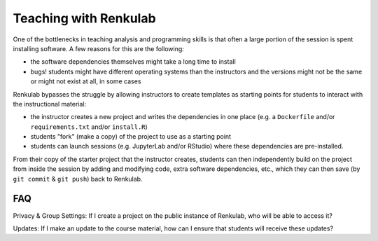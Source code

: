 .. _teaching_with_renkulab:

Teaching with Renkulab
======================

One of the bottlenecks in teaching analysis and programming skills is that often
a large portion of the session is spent installing software. A few reasons for this
are the following:

* the software dependencies themselves might take a long time to install
* bugs! students might have different operating systems than the instructors and
  the versions might not be the same or might not exist at all, in some cases

Renkulab bypasses the struggle by allowing instructors to create templates
as starting points for students to interact with the instructional material:

* the instructor creates a new project and writes the dependencies in one place
  (e.g. a ``Dockerfile`` and/or ``requirements.txt`` and/or ``install.R``)
* students "fork" (make a copy) of the project to use as a starting point
* students can launch sessions (e.g. JupyterLab and/or RStudio)
  where these dependencies are pre-installed.

From their copy of the starter project that the instructor creates, students can
then independently build on the project from inside the session
by adding and modifying code, extra software dependencies, etc., which they can
then save (by ``git commit`` & ``git push``) back to Renkulab.

FAQ
^^^

Privacy & Group Settings: If I create a project on the public instance of Renkulab, who will be able to access it?

Updates: If I make an update to the course material, how can I ensure that students will receive these updates?
